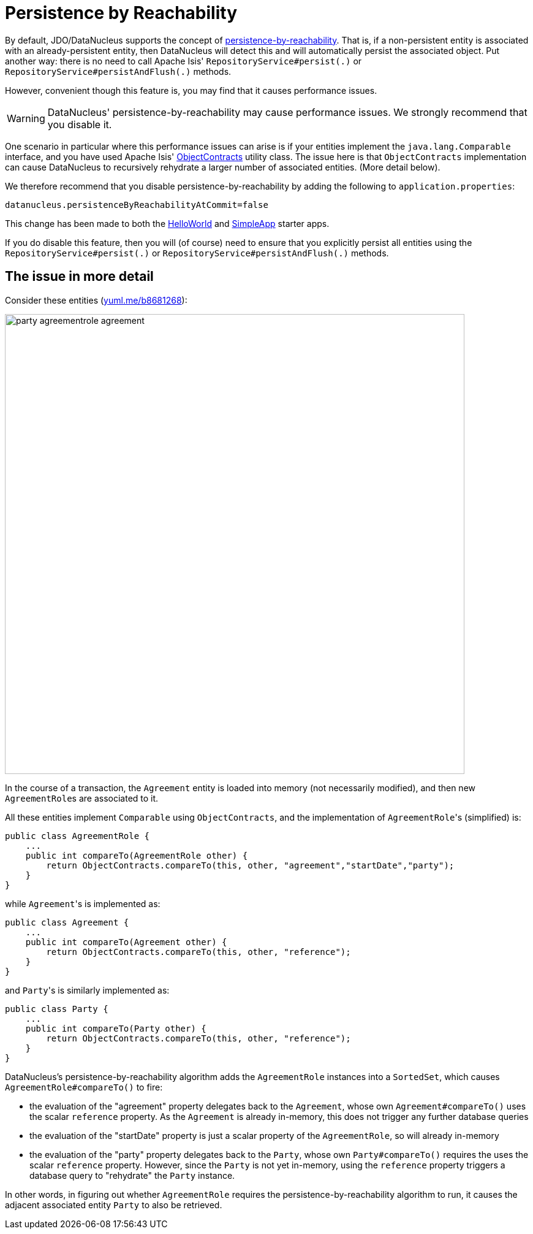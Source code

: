 [[disabling-persistence-by-reachability]]
= Persistence by Reachability

:Notice: Licensed to the Apache Software Foundation (ASF) under one or more contributor license agreements. See the NOTICE file distributed with this work for additional information regarding copyright ownership. The ASF licenses this file to you under the Apache License, Version 2.0 (the "License"); you may not use this file except in compliance with the License. You may obtain a copy of the License at. http://www.apache.org/licenses/LICENSE-2.0 . Unless required by applicable law or agreed to in writing, software distributed under the License is distributed on an "AS IS" BASIS, WITHOUT WARRANTIES OR  CONDITIONS OF ANY KIND, either express or implied. See the License for the specific language governing permissions and limitations under the License.


By default, JDO/DataNucleus supports the concept of link:http://www.datanucleus.org/products/datanucleus/jdo/persistence.html#persistence_by_reachability[persistence-by-reachability].
That is, if a non-persistent entity is associated with an already-persistent entity, then DataNucleus will detect this and will automatically persist the associated object.
Put another way: there is no need to call Apache Isis' `RepositoryService#persist(.)` or `RepositoryService#persistAndFlush(.)` methods.

However, convenient though this feature is, you may find that it causes performance issues.

[WARNING]
====
DataNucleus' persistence-by-reachability may cause performance issues.
We strongly recommend that you disable it.
====

One scenario in particular where this performance issues can arise is if your entities implement the `java.lang.Comparable` interface, and you have used Apache Isis' xref:refguide:applib-cm:classes/utility.adoc#ObjectContracts[ObjectContracts] utility class.
The issue here is that `ObjectContracts` implementation can cause DataNucleus to recursively rehydrate a larger number of associated entities.
(More detail below).

We therefore recommend that you disable persistence-by-reachability by adding the following to `application.properties`:

[source,ini]
----
datanucleus.persistenceByReachabilityAtCommit=false
----

This change has been made to both the xref:docs:starters:helloworld.adoc[HelloWorld] and xref:docs:starters:simpleapp.adoc[SimpleApp] starter apps.

If you do disable this feature, then you will (of course) need to ensure that you explicitly persist all entities using the `RepositoryService#persist(.)` or `RepositoryService#persistAndFlush(.)` methods.

== The issue in more detail

Consider these entities (http://yuml.me/edit/b8681268[yuml.me/b8681268]):

image::runtime/configuring-datanucleus/disabling-persistence-by-reachability/party-agreementrole-agreement.png[width="750px"]



In the course of a transaction, the `Agreement` entity is loaded into memory (not necessarily modified), and then new ``AgreementRole``s are associated to it.

All these entities implement `Comparable` using `ObjectContracts`, and the implementation of ``AgreementRole``'s (simplified) is:

[source,java]
----
public class AgreementRole {
    ...
    public int compareTo(AgreementRole other) {
        return ObjectContracts.compareTo(this, other, "agreement","startDate","party");
    }
}
----

while ``Agreement``'s is implemented as:

[source,java]
----
public class Agreement {
    ...
    public int compareTo(Agreement other) {
        return ObjectContracts.compareTo(this, other, "reference");
    }
}
----

and ``Party``'s is similarly implemented as:

[source,java]
----
public class Party {
    ...
    public int compareTo(Party other) {
        return ObjectContracts.compareTo(this, other, "reference");
    }
}
----

DataNucleus's persistence-by-reachability algorithm adds the `AgreementRole` instances into a `SortedSet`, which causes `AgreementRole#compareTo()` to fire:

* the evaluation of the "agreement" property delegates back to the `Agreement`, whose own `Agreement#compareTo()` uses the scalar `reference` property.
As the `Agreement` is already in-memory, this does not trigger any further database queries

* the evaluation of the "startDate" property is just a scalar property of the `AgreementRole`, so will already in-memory

* the evaluation of the "party" property delegates back to the `Party`, whose own `Party#compareTo()` requires the uses the scalar `reference` property.
However, since the `Party` is not yet in-memory, using the `reference` property triggers a database query to "rehydrate" the `Party` instance.

In other words, in figuring out whether `AgreementRole` requires the persistence-by-reachability algorithm to run, it causes the adjacent associated entity `Party` to also be retrieved.
